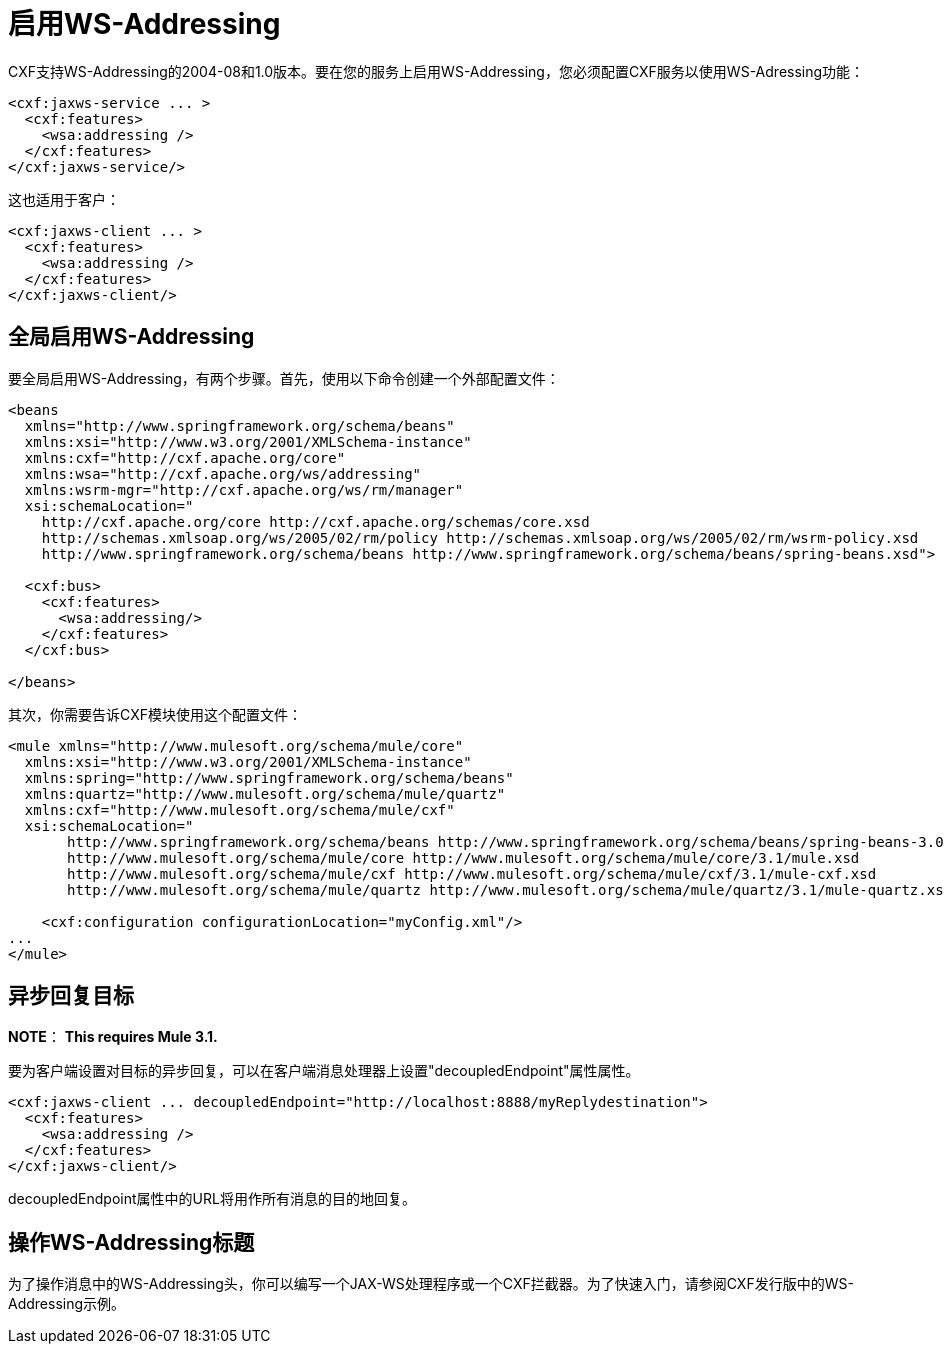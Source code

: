 = 启用WS-Addressing

CXF支持WS-Addressing的2004-08和1.0版本。要在您的服务上启用WS-Addressing，您必须配置CXF服务以使用WS-Adressing功能：

[source, xml, linenums]
----
<cxf:jaxws-service ... >
  <cxf:features>
    <wsa:addressing />
  </cxf:features>
</cxf:jaxws-service/>
----

这也适用于客户：

[source, xml, linenums]
----
<cxf:jaxws-client ... >
  <cxf:features>
    <wsa:addressing />
  </cxf:features>
</cxf:jaxws-client/>
----

== 全局启用WS-Addressing

要全局启用WS-Addressing，有两个步骤。首先，使用以下命令创建一个外部配置文件：

[source, xml, linenums]
----
<beans
  xmlns="http://www.springframework.org/schema/beans"
  xmlns:xsi="http://www.w3.org/2001/XMLSchema-instance"
  xmlns:cxf="http://cxf.apache.org/core"
  xmlns:wsa="http://cxf.apache.org/ws/addressing"
  xmlns:wsrm-mgr="http://cxf.apache.org/ws/rm/manager"
  xsi:schemaLocation="
    http://cxf.apache.org/core http://cxf.apache.org/schemas/core.xsd
    http://schemas.xmlsoap.org/ws/2005/02/rm/policy http://schemas.xmlsoap.org/ws/2005/02/rm/wsrm-policy.xsd
    http://www.springframework.org/schema/beans http://www.springframework.org/schema/beans/spring-beans.xsd">

  <cxf:bus>
    <cxf:features>
      <wsa:addressing/>
    </cxf:features>
  </cxf:bus>

</beans>
----

其次，你需要告诉CXF模块使用这个配置文件：

[source, xml, linenums]
----
<mule xmlns="http://www.mulesoft.org/schema/mule/core"
  xmlns:xsi="http://www.w3.org/2001/XMLSchema-instance"
  xmlns:spring="http://www.springframework.org/schema/beans"
  xmlns:quartz="http://www.mulesoft.org/schema/mule/quartz"
  xmlns:cxf="http://www.mulesoft.org/schema/mule/cxf"
  xsi:schemaLocation="
       http://www.springframework.org/schema/beans http://www.springframework.org/schema/beans/spring-beans-3.0.xsd
       http://www.mulesoft.org/schema/mule/core http://www.mulesoft.org/schema/mule/core/3.1/mule.xsd
       http://www.mulesoft.org/schema/mule/cxf http://www.mulesoft.org/schema/mule/cxf/3.1/mule-cxf.xsd
       http://www.mulesoft.org/schema/mule/quartz http://www.mulesoft.org/schema/mule/quartz/3.1/mule-quartz.xsd">

    <cxf:configuration configurationLocation="myConfig.xml"/>
...
</mule>
----

== 异步回复目标

*NOTE*：
*This requires Mule 3.1.*

要为客户端设置对目标的异步回复，可以在客户端消息处理器上设置"decoupledEndpoint"属性属性。

[source, xml, linenums]
----
<cxf:jaxws-client ... decoupledEndpoint="http://localhost:8888/myReplydestination">
  <cxf:features>
    <wsa:addressing />
  </cxf:features>
</cxf:jaxws-client/>
----

decoupledEndpoint属性中的URL将用作所有消息的目的地回复。

== 操作WS-Addressing标题

为了操作消息中的WS-Addressing头，你可以编写一个JAX-WS处理程序或一个CXF拦截器。为了快速入门，请参阅CXF发行版中的WS-Addressing示例。
